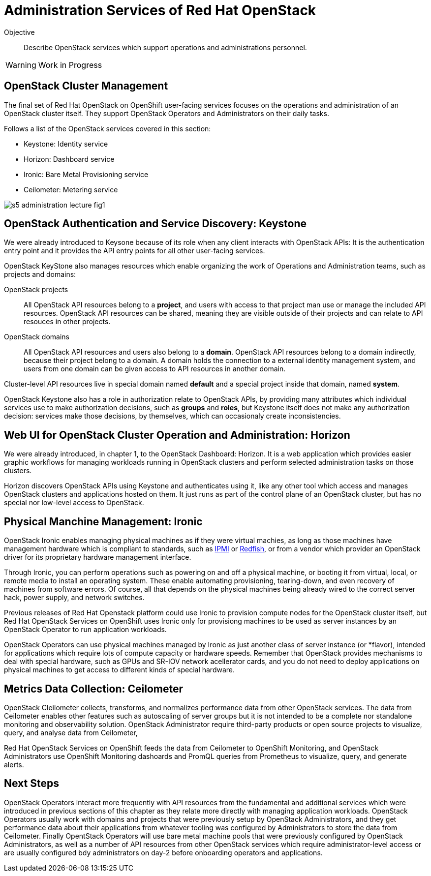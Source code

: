 = Administration Services of Red Hat OpenStack

Objective::

Describe OpenStack services which support operations and administrations personnel.

WARNING: Work in Progress

== OpenStack Cluster Management

The final set of Red Hat OpenStack on OpenShift user-facing services focuses on the operations and administration of an OpenStack cluster itself. They support OpenStack Operators and Administrators on their daily tasks.

Follows a list of the OpenStack services covered in this section:

* Keystone: Identity service
* Horizon: Dashboard service
* Ironic: Bare Metal Provisioning service
* Ceilometer: Metering service

// figures are exported from https://docs.google.com/presentation/d/1DGxnxpZoHlpaSZwS_Y8WQoNvfFSm3KDEz-hJTJ8dRSU/edit#slide=id.g2ce8a67ea30_0_84

image::s5-administration-lecture-fig1.png[]

== OpenStack Authentication and Service Discovery: Keystone

We were already introduced to Keysone because of its role when any client interacts with OpenStack APIs: It is the authentication entry point and it provides the API entry points for all other user-facing services.

OpenStack KeyStone also manages resources which enable organizing the work of Operations and Administration teams, such as projects and domains: 

OpenStack projects::

All OpenStack API resources belong to a *project*, and users with access to that project man use or manage the included API resources. OpenStack API resources can be shared, meaning they are visible outside of their projects and can relate to API resouces in other projects.

OpenStack domains::

All OpenStack API resources and users also belong to a *domain*. OpenStack API resources belong to a domain indirectly, because their project belong to a domain. A domain holds the connection to a external identity management system, and users from one domain can be given access to API resources in another domain.

Cluster-level API resources live in special domain named *default* and a special project inside that domain, named *system*.

OpenStack Keystone also has a role in authorization relate to OpenStack APIs, by providing many attributes which individual services use to make authorization decisions, such as *groups* and *roles*, but Keystone itself does not make any authorization decision: services make those decisions, by themselves, which can occasionaly create inconsistencies.

== Web UI for OpenStack Cluster Operation and Administration: Horizon

We were already introduced, in chapter 1, to the OpenStack Dashboard: Horizon. It is a web application which provides easier graphic workflows for managing workloads running in OpenStack clusters and perform selected administration tasks on those clusters.

Horizon discovers OpenStack APIs using Keystone and authenticates using it, like any other tool which access and manages OpenStack clusters and applications hosted on them. It just runs as part of the control plane of an OpenStack cluster, but has no special nor low-level access to OpenStack.

== Physical Manchine Management: Ironic

// If I got it right, Ironic belongs to "additional" instead of "administration"

OpenStack Ironic enables managing physical machines as if they were virtual machies, as long as those machines have management hardware which is compliant to standards, such as https://en.wikipedia.org/wiki/Intelligent_Platform_Management_Interface[IPMI] or https://redfish.dmtf.org/[Redfish], or from a vendor which provider an OpenStack driver for its proprietary hardware management interface. 

Through Ironic, you can perform operations such as powering on and off a physical machine, or booting it from virtual, local, or remote media to install an operating system. These enable automating provisioning, tearing-down, and even recovery of machines from software errors. Of course, all that depends on the physical machines being already wired to the correct server hack, power supply, and network switches.

Previous releases of Red Hat Openstack platform could use Ironic to provision compute nodes for the OpenStack cluster itself, but Red Hat OpenStack Services on OpenShift uses Ironic only for provisiong machines to be used as server instances by an OpenStack Operator to run application workloads.

OpenStack Operators can use physical machines managed by Ironic as just another class of server instance (or *flavor), intended for applications which require lots of compute capacity or hardware speeds. Remember that OpenStack provides mechanisms to deal with special hardware, such as GPUs and SR-IOV network acellerator cards, and you do not need to deploy applications on physical machines to get access to different kinds of special hardware.

== Metrics Data Collection: Ceilometer

OpenStack Cleilometer collects, transforms, and normalizes performance data from other OpenStack services. The data from Ceilometer enables other features such as autoscaling of server groups but it is not intended to be a complete nor standalone monitoring and observability solution. OpenStack Administrator require third-party products or open source projects to visualize, query, and analyse data from Ceilometer,

Red Hat OpenStack Services on OpenShift feeds the data from Ceilometer to OpenShift Monitoring, and OpenStack Administrators use OpenShift Monitoring dashoards and PromQL queries from Prometheus to visualize, query, and generate alerts.

== Next Steps

OpenStack Operators interact more frequently with API resources from the fundamental and additional services which were introduced in previous sections of this chapter as they relate more directly with managing application workloads. OpenStack Operators usually work with domains and projects that were previously setup by OpenStack Administrators, and they get performance data about their applications from whatever tooling was configured by Administrators to store the data from Ceilometer. Finally OpentStack Operators will use bare metal machine pools that were previously configured by OpenStack Administrators, as well as a number of API resources from other OpenStack services which require administrator-level access or are usually configured bdy administrators on day-2 before onboarding operators and applications.
